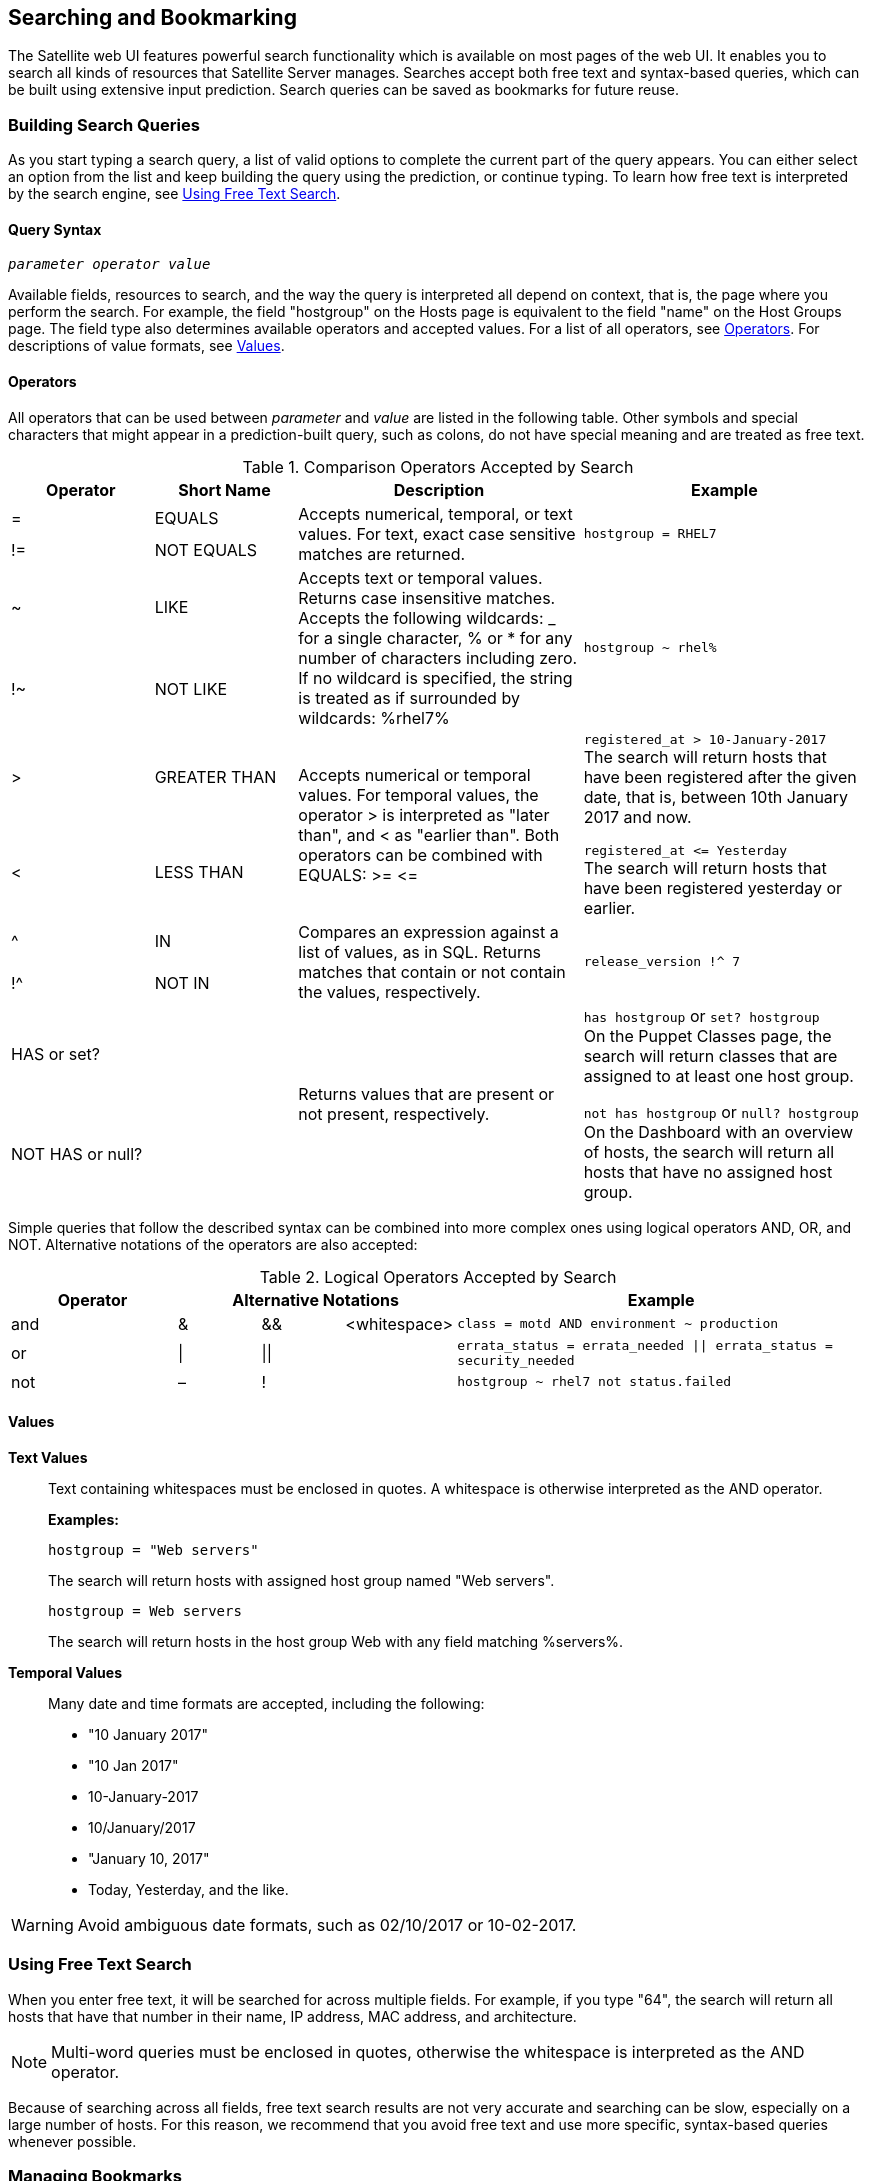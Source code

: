 [[chap-Red_Hat_Satellite-Administering_Red_Hat_Satellite-Searching_and_Bookmarking]]
== Searching and Bookmarking

The Satellite web UI features powerful search functionality which is available on most pages of the web UI. It enables you to search all kinds of resources that Satellite Server manages. Searches accept both free text and syntax-based queries, which can be built using extensive input prediction. Search queries can be saved as bookmarks for future reuse.

[[sect-Red_Hat_Satellite-Administering_Red_Hat_Satellite-Searching_and_Bookmarking-Building_Search_Queries]]
=== Building Search Queries

As you start typing a search query, a list of valid options to complete the current part of the query appears. You can either select an option from the list and keep building the query using the prediction, or continue typing. To learn how free text is interpreted by the search engine, see xref:sect-Red_Hat_Satellite-Administering_Red_Hat_Satellite-Searching_and_Bookmarking-Using_Free_Text_Search[].

[[sect-Red_Hat_Satellite-Administering_Red_Hat_Satellite-Query_Syntax]]
==== Query Syntax

[options="nowrap" subs="+quotes,verbatim"]
----
_parameter_ _operator_ _value_
----

Available fields, resources to search, and the way the query is interpreted all depend on context, that is, the page where you perform the search. For example, the field "hostgroup" on the Hosts page is equivalent to the field "name" on the Host Groups page. The field type also determines available operators and accepted values. For a list of all operators, see xref:sect-Red_Hat_Satellite-Administering_Red_Hat_Satellite-Operators[Operators]. For descriptions of value formats, see xref:sect-Red_Hat_Satellite-Administering_Red_Hat_Satellite-Values[Values].

[[sect-Red_Hat_Satellite-Administering_Red_Hat_Satellite-Operators]]
==== Operators

All operators that can be used between _parameter_ and _value_ are listed in the following table. Other symbols and special characters that might appear in a prediction-built query, such as colons, do not have special meaning and are treated as free text.

[[tabl-Red_Hat_Satellite-Administering_Red_Hat_Satellite-Operators-Comparison_Operators]]

.Comparison Operators Accepted by Search
[cols="2,2,4,4a",options="header"]
|====
|Operator |Short Name |Description |Example
| = | EQUALS .2+| Accepts numerical, temporal, or text values. For text, exact case sensitive matches are returned. .2+| `hostgroup = RHEL7`
| != | NOT EQUALS
| ~ | LIKE .2+| Accepts text or temporal values. Returns case insensitive matches. Accepts the following wildcards: _ for a single character, % or * for any number of characters including zero. If no wildcard is specified, the string is treated as if surrounded by wildcards: %rhel7% .2+| `hostgroup ~ rhel%`
| !~ | NOT LIKE
| &gt; | GREATER THAN .2+| Accepts numerical or temporal values. For temporal values, the operator &gt; is interpreted as "later than", and &lt; as "earlier than". Both operators can be combined with EQUALS: &gt;= &lt;= .2+| `registered_at &gt; 10-January-2017`
 +
The search will return hosts that have been registered after the given date, that is, between 10th January 2017 and now.

`registered_at &lt;= Yesterday`
 +
The search will return hosts that have been registered yesterday or earlier.
| &lt; | LESS THAN
| ^ | IN .2+| Compares an expression against a list of values, as in SQL. Returns matches that contain or not contain the values, respectively. .2+| `release_version !^ 7`
| !^ | NOT IN
| HAS or set? | {nbsp} .2+| Returns values that are present or not present, respectively. .2+| `has hostgroup` or `set? hostgroup`
 +
On the Puppet Classes page, the search will return classes that are assigned to at least one host group.

`not has hostgroup` or `null? hostgroup`
 +
On the Dashboard with an overview of hosts, the search will return all hosts that have no assigned host group.
| NOT HAS or null? | {nbsp}
|====

Simple queries that follow the described syntax can be combined into more complex ones using logical operators AND, OR, and NOT. Alternative notations of the operators are also accepted:

[[tabl-Red_Hat_Satellite-Administering_Red_Hat_Satellite-Query_Syntax-Logical_Operators]]

.Logical Operators Accepted by Search
[cols="2,1,1,1,5a",options="header"]
|====
|Operator 3+| Alternative Notations | Example
| and  | &amp;  | &amp;&amp;  | &lt;whitespace&gt;  | `class = motd AND environment ~ production`
| or  | \| | \|\|  | {nbsp}  | `errata_status = errata_needed \|\| errata_status = security_needed`
| not  | –  | !  | {nbsp}  | `hostgroup ~ rhel7 not status.failed`
|====

[[sect-Red_Hat_Satellite-Administering_Red_Hat_Satellite-Values]]
==== Values

[[varl-Red_Hat_Satellite-Administering_Red_Hat_Satellite-Values-Text_Values]]
*Text Values*:: Text containing whitespaces must be enclosed in quotes. A whitespace is otherwise interpreted as the AND operator.
+
*Examples:*
+
`hostgroup = "Web servers"`
+
The search will return hosts with assigned host group named "Web servers".
+
`hostgroup = Web servers`
+
The search will return hosts in the host group Web with any field matching %servers%.

[[varl-Red_Hat_Satellite-Administering_Red_Hat_Satellite-Values-Temporal_Values]]
*Temporal Values*:: Many date and time formats are accepted, including the following:

* "10 January 2017"

* "10 Jan 2017"

* 10-January-2017

* 10/January/2017

* "January 10, 2017"

* Today, Yesterday, and the like.

[WARNING]
====
Avoid ambiguous date formats, such as 02/10/2017 or 10-02-2017.
====

[[sect-Red_Hat_Satellite-Administering_Red_Hat_Satellite-Searching_and_Bookmarking-Using_Free_Text_Search]]
=== Using Free Text Search

When you enter free text, it will be searched for across multiple fields. For example, if you type "64", the search will return all hosts that have that number in their name, IP address, MAC address, and architecture.

[NOTE]
====
Multi-word queries must be enclosed in quotes, otherwise the whitespace is interpreted as the AND operator.
====
Because of searching across all fields, free text search results are not very accurate and searching can be slow, especially on a large number of hosts. For this reason, we recommend that you avoid free text and use more specific, syntax-based queries whenever possible.

[[sect-Red_Hat_Satellite-Administering_Red_Hat_Satellite-Searching_and_Bookmarking-Bookmarking]]
=== Managing Bookmarks

You can save search queries as bookmarks for reuse. You can also delete or modify a bookmark.

Bookmarks appear only on the page on which they were created. On some pages, there are default bookmarks available for the common searches, for example, all `active` or `disabled` hosts.

[[sect-Red_Hat_Satellite-Administering_Red_Hat_Satellite-Searching_and_Bookmarking-Creating_Bookmarks]]
==== Creating Bookmarks

This section details how to save a search query as a bookmark. You must save the search query on the relevant page to create a bookmark for that page, for example, saving a host related search query on the Hosts page.

[[sect-Red_Hat_Satellite-Administering_Red_Hat_Satellite-Searching_and_Bookmarking-To_Create_a_Bookmark]]
.To Create a Bookmark:

. Navigate to the page where you want to create a bookmark.
. In the *Search* field, enter the search query you want to save.
. Select the arrow to the right of the *Search* button and then select *Bookmark this search*.
. In the *Name* field, enter a name for the new bookmark.
. In the *Search query* field, ensure your search query is correct.
. Ensure the *Public* check box is set correctly:
* Select the *Public* check box to set the bookmark as public and visible to all users.
* Clear the *Public* check box to set the bookmark as private and only visible to the user who created it.
. Click *Submit*.

To confirm the creation, either select the arrow to the right of the *Search* button to display the list of bookmarks, or navigate to *Administer* > *Bookmarks* and then check the *Bookmarks* list for the name of the bookmark.

[[sect-Red_Hat_Satellite-Administering_Red_Hat_Satellite-Searching_and_Bookmarking-Deleting_Bookmarks]]
==== Deleting Bookmarks

You can delete bookmarks on the Bookmarks page.

[[sect-Red_Hat_Satellite-Administering_Red_Hat_Satellite-Searching_and_Bookmarking-To_Delete_a_Bookmark]]
.To Delete a Bookmark:

. Navigate to *Administer* > *Bookmarks*.
. On the Bookmarks page, click *Delete* for the Bookmark you want to delete.
. When the confirmation window opens, click *OK* to confirm the deletion.

To confirm the deletion, check the *Bookmarks* list for the name of the bookmark.

